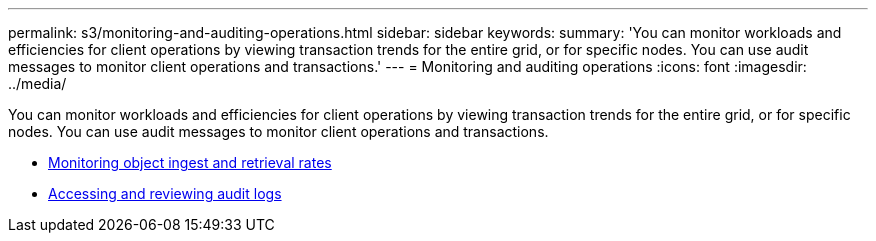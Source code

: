 ---
permalink: s3/monitoring-and-auditing-operations.html
sidebar: sidebar
keywords:
summary: 'You can monitor workloads and efficiencies for client operations by viewing transaction trends for the entire grid, or for specific nodes. You can use audit messages to monitor client operations and transactions.'
---
= Monitoring and auditing operations
:icons: font
:imagesdir: ../media/

[.lead]
You can monitor workloads and efficiencies for client operations by viewing transaction trends for the entire grid, or for specific nodes. You can use audit messages to monitor client operations and transactions.

* xref:monitoring-object-ingest-and-retrieval-rates.adoc[Monitoring object ingest and retrieval rates]
* xref:accessing-and-reviewing-audit-logs.adoc[Accessing and reviewing audit logs]
